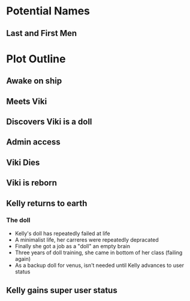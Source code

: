 * Potential Names
** Last and First Men
* Plot Outline
** Awake on ship
** Meets Viki
** Discovers Viki is a doll
** Admin access
** Viki Dies
** Viki is reborn
** Kelly returns to earth
*** The doll 
    - Kelly's doll has repeatedly failed at life
    - A minimalist life, her carreres were repeatedly depracated
    - Finally she got a job as a "doll" an empty brain
    - Three years of doll training, she came in bottom of her class (failing again)
    - As a backup doll for venus, isn't needed until Kelly advances to user status
** Kelly gains super user status
